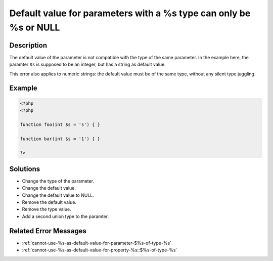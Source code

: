 .. _default-value-for-parameters-with-a-%s-type-can-only-be-%s-or-null:

Default value for parameters with a %s type can only be %s or NULL
------------------------------------------------------------------
 
.. meta::
	:description:
		Default value for parameters with a %s type can only be %s or NULL: The default value of the parameter is not compatible with the type of the same parameter.
	:og:image: https://php-changed-behaviors.readthedocs.io/en/latest/_static/logo.png
	:og:type: article
	:og:title: Default value for parameters with a %s type can only be %s or NULL
	:og:description: The default value of the parameter is not compatible with the type of the same parameter
	:og:url: https://php-errors.readthedocs.io/en/latest/messages/default-value-for-parameters-with-a-%25s-type-can-only-be-%25s-or-null.html
	:og:locale: en
	:twitter:card: summary_large_image
	:twitter:site: @exakat
	:twitter:title: Default value for parameters with a %s type can only be %s or NULL
	:twitter:description: Default value for parameters with a %s type can only be %s or NULL: The default value of the parameter is not compatible with the type of the same parameter
	:twitter:creator: @exakat
	:twitter:image:src: https://php-changed-behaviors.readthedocs.io/en/latest/_static/logo.png

.. raw:: html

	<script type="application/ld+json">{"@context":"https:\/\/schema.org","@graph":[{"@type":"WebPage","@id":"https:\/\/php-errors.readthedocs.io\/en\/latest\/tips\/default-value-for-parameters-with-a-%s-type-can-only-be-%s-or-null.html","url":"https:\/\/php-errors.readthedocs.io\/en\/latest\/tips\/default-value-for-parameters-with-a-%s-type-can-only-be-%s-or-null.html","name":"Default value for parameters with a %s type can only be %s or NULL","isPartOf":{"@id":"https:\/\/www.exakat.io\/"},"datePublished":"Sun, 19 Jan 2025 21:41:49 +0000","dateModified":"Sun, 19 Jan 2025 21:41:49 +0000","description":"The default value of the parameter is not compatible with the type of the same parameter","inLanguage":"en-US","potentialAction":[{"@type":"ReadAction","target":["https:\/\/php-tips.readthedocs.io\/en\/latest\/tips\/default-value-for-parameters-with-a-%s-type-can-only-be-%s-or-null.html"]}]},{"@type":"WebSite","@id":"https:\/\/www.exakat.io\/","url":"https:\/\/www.exakat.io\/","name":"Exakat","description":"Smart PHP static analysis","inLanguage":"en-US"}]}</script>

Description
___________
 
The default value of the parameter is not compatible with the type of the same parameter. In the example here, the paramter ``$s`` is supposed to be an integer, but has a string as default value.

This error also applies to numeric strings: the default value must be of the same type, without any silent type juggling.



Example
_______

.. code-block:: php

   <?php
   <?php
   
   function foo(int $s = 's') { }
   
   function bar(int $s = '1') { }
   
   ?>

Solutions
_________

+ Change the type of the parameter.
+ Change the default value.
+ Change the default value to NULL.
+ Remove the default value.
+ Remove the type value.
+ Add a second union type to the paramter.

Related Error Messages
______________________

+ :ref:`cannot-use-%s-as-default-value-for-parameter-$%s-of-type-%s`
+ :ref:`cannot-use-%s-as-default-value-for-property-%s::$%s-of-type-%s`
